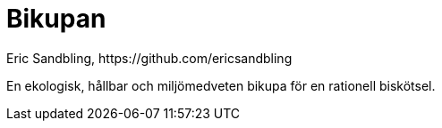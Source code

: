 = Bikupan
Eric Sandbling, https://github.com/ericsandbling
:toc:
:toc-title: Innehållsförteckning
:toclevels: 5
:sectnums:

// A sustainable and ecologically conscious bee hive designed for rational bee husbandry.

En ekologisk, hållbar och miljömedveten bikupa för en rationell biskötsel.
